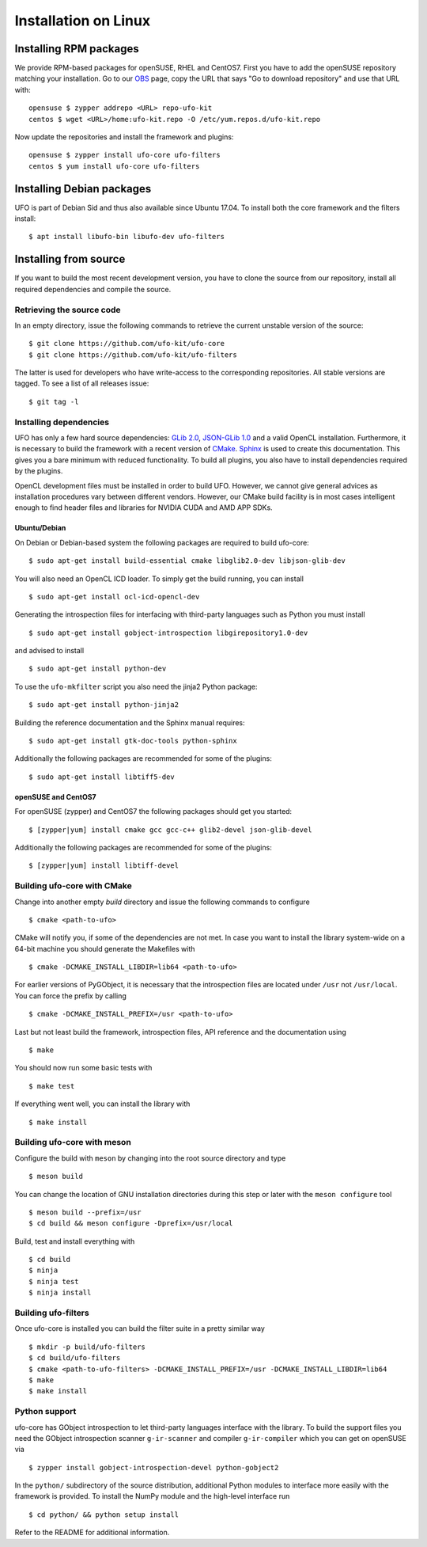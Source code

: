 .. _installation-linux:

#####################
Installation on Linux
#####################

Installing RPM packages
=======================

We provide RPM-based packages for openSUSE, RHEL and CentOS7. First you have to
add the openSUSE repository matching your installation. Go to our `OBS
<https://build.opensuse.org/repositories/home:ufo-kit>`_ page, copy the URL that
says "Go to download repository" and use that URL with::

    opensuse $ zypper addrepo <URL> repo-ufo-kit
    centos $ wget <URL>/home:ufo-kit.repo -O /etc/yum.repos.d/ufo-kit.repo

Now update the repositories and install the framework and plugins::

    opensuse $ zypper install ufo-core ufo-filters
    centos $ yum install ufo-core ufo-filters


Installing Debian packages
==========================

UFO is part of Debian Sid and thus also available since Ubuntu 17.04. To install
both the core framework and the filters install::

    $ apt install libufo-bin libufo-dev ufo-filters


Installing from source
======================

If you want to build the most recent development version, you have to clone the
source from our repository, install all required dependencies and compile the
source.


Retrieving the source code
--------------------------

In an empty directory, issue the following commands to retrieve the current
unstable version of the source::

    $ git clone https://github.com/ufo-kit/ufo-core
    $ git clone https://github.com/ufo-kit/ufo-filters

The latter is used for developers who have write-access to the corresponding
repositories. All stable versions are tagged. To see a list of all releases
issue::

    $ git tag -l


Installing dependencies
-----------------------

UFO has only a few hard source dependencies: `GLib 2.0
<http://developer.gnome.org/glib/stable/>`_, `JSON-GLib 1.0
<http://live.gnome.org/JsonGlib>`_ and a valid OpenCL installation.
Furthermore, it is necessary to build the framework with a recent version of
`CMake <http://cmake.org>`_. `Sphinx <http://sphinx.pocoo.org>`_ is used to
create this documentation. This gives you a bare minimum with reduced
functionality. To build all plugins, you also have to install dependencies
required by the plugins.

OpenCL development files must be installed in order to build UFO. However, we
cannot give general advices as installation procedures vary between different
vendors. However, our CMake build facility is in most cases intelligent enough
to find header files and libraries for NVIDIA CUDA and AMD APP SDKs.


Ubuntu/Debian
~~~~~~~~~~~~~

On Debian or Debian-based system the following packages are required to build
ufo-core::

    $ sudo apt-get install build-essential cmake libglib2.0-dev libjson-glib-dev

You will also need an OpenCL ICD loader. To simply get the build running, you
can install ::

    $ sudo apt-get install ocl-icd-opencl-dev

Generating the introspection files for interfacing with third-party languages
such as Python you must install ::

    $ sudo apt-get install gobject-introspection libgirepository1.0-dev

and advised to install ::

    $ sudo apt-get install python-dev

To use the ``ufo-mkfilter`` script you also need the jinja2 Python package::

    $ sudo apt-get install python-jinja2

Building the reference documentation and the Sphinx manual requires::

    $ sudo apt-get install gtk-doc-tools python-sphinx

Additionally the following packages are recommended for some of the plugins::

    $ sudo apt-get install libtiff5-dev


openSUSE and CentOS7
~~~~~~~~~~~~~~~~~~~~

For openSUSE (zypper) and CentOS7 the following packages should get you started::

    $ [zypper|yum] install cmake gcc gcc-c++ glib2-devel json-glib-devel

Additionally the following packages are recommended for some of the plugins::

    $ [zypper|yum] install libtiff-devel


Building ufo-core with CMake
----------------------------

Change into another empty `build` directory and issue the following commands to
configure ::

  $ cmake <path-to-ufo>

CMake will notify you, if some of the dependencies are not met. In case you want
to install the library system-wide on a 64-bit machine you should generate the
Makefiles with ::

  $ cmake -DCMAKE_INSTALL_LIBDIR=lib64 <path-to-ufo>

For earlier versions of PyGObject, it is necessary that the introspection files
are located under ``/usr`` not ``/usr/local``. You can force the prefix by
calling ::

  $ cmake -DCMAKE_INSTALL_PREFIX=/usr <path-to-ufo>

Last but not least build the framework, introspection files, API reference and
the documentation using ::

  $ make

You should now run some basic tests with ::

  $ make test

If everything went well, you can install the library with ::

  $ make install

.. seealso:: :ref:`faq-linker-cant-find-libufo`


Building ufo-core with meson
----------------------------

Configure the build with ``meson`` by changing into the root source directory
and type ::

  $ meson build

You can change the location of GNU installation directories during this step or
later with the ``meson configure`` tool ::

  $ meson build --prefix=/usr
  $ cd build && meson configure -Dprefix=/usr/local

Build, test and install everything with ::

  $ cd build
  $ ninja
  $ ninja test
  $ ninja install


Building ufo-filters
--------------------

Once ufo-core is installed you can build the filter suite in a pretty similar
way ::

    $ mkdir -p build/ufo-filters
    $ cd build/ufo-filters
    $ cmake <path-to-ufo-filters> -DCMAKE_INSTALL_PREFIX=/usr -DCMAKE_INSTALL_LIBDIR=lib64
    $ make
    $ make install


Python support
--------------

ufo-core has GObject introspection to let third-party languages interface with
the library. To build the support files you need the GObject introspection
scanner ``g-ir-scanner`` and compiler ``g-ir-compiler`` which you can get on
openSUSE via ::

    $ zypper install gobject-introspection-devel python-gobject2

In the ``python/`` subdirectory of the source distribution, additional Python
modules to interface more easily with the framework is provided. To install the
NumPy module and the high-level interface run ::

    $ cd python/ && python setup install

Refer to the README for additional information.
